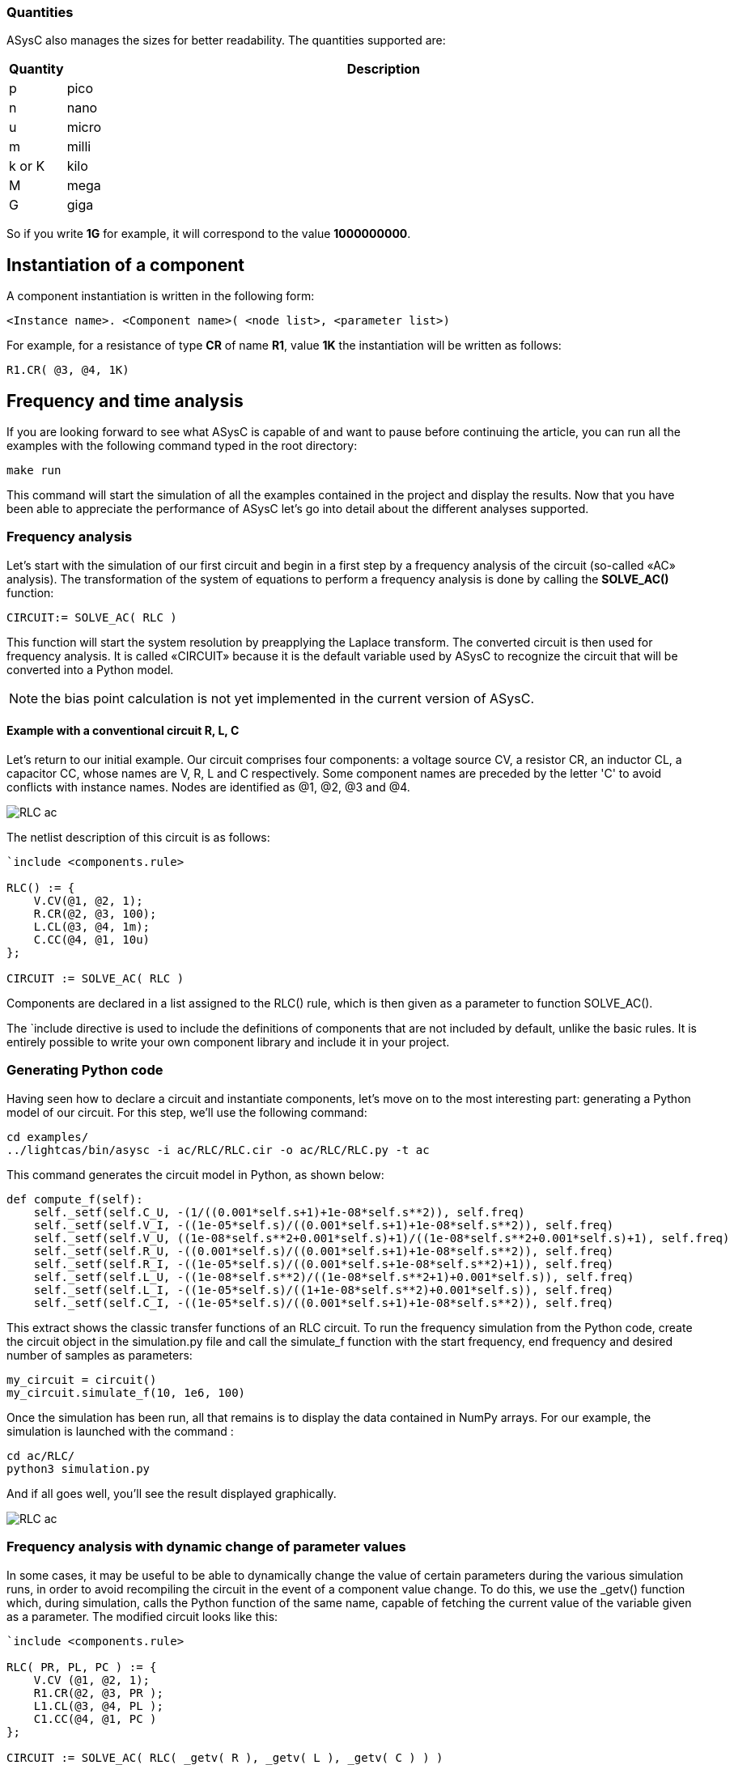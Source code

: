 
=== Quantities

ASysC also manages the sizes for better readability. The quantities supported are:

[cols="1,12"]
|===
|Quantity | Description

|p     | pico
|n     | nano
|u     | micro
|m     | milli
|k or K| kilo
|M     | mega
|G     | giga
|===

So if you write *1G* for example, it will correspond to the value *1000000000*.

== Instantiation of a component

A component instantiation is written in the following form:

    <Instance name>. <Component name>( <node list>, <parameter list>)

For example, for a resistance of type *CR* of name *R1*, value *1K* the instantiation will be written as follows:
    
    R1.CR( @3, @4, 1K)

== Frequency and time analysis

If you are looking forward to see what ASysC is capable of and want to pause before continuing the article, you can run all the examples with the following command typed in the root directory:

    make run

This command will start the simulation of all the examples contained in the project and display the results.
Now that you have been able to appreciate the performance of ASysC let’s go into detail about the different analyses supported.

=== Frequency analysis

Let’s start with the simulation of our first circuit and begin in a first step by a frequency analysis of the circuit (so-called «AC» analysis). The transformation of the system of equations to perform a frequency analysis is done by calling the *SOLVE_AC()* function:

    CIRCUIT:= SOLVE_AC( RLC )

This function will start the system resolution by preapplying the Laplace transform. The converted circuit is then used for frequency analysis. It is called «CIRCUIT» because it is the default variable used by ASysC to recognize the circuit that will be converted into a Python model.

NOTE: the bias point calculation is not yet implemented in the current version of ASysC.

==== Example with a conventional circuit **R, L, C**

Let's return to our initial example. Our circuit comprises four components: a voltage source CV, a resistor CR, an inductor CL, a capacitor CC, whose names are V, R, L and C respectively. Some component names are preceded by the letter 'C' to avoid conflicts with instance names. Nodes are identified as @1, @2, @3 and @4.

image::RLC_ac.png[align="center"]

The netlist description of this circuit is as follows:

----
`include <components.rule>

RLC() := {
    V.CV(@1, @2, 1);
    R.CR(@2, @3, 100);
    L.CL(@3, @4, 1m);
    C.CC(@4, @1, 10u)
};

CIRCUIT := SOLVE_AC( RLC )
----

Components are declared in a list assigned to the RLC() rule, which is then given as a parameter to function SOLVE_AC().

The `include directive is used to include the definitions of components that are not included by default, unlike the basic rules. It is entirely possible to write your own component library and include it in your project.

=== Generating Python code

Having seen how to declare a circuit and instantiate components, let's move on to the most interesting part: generating a Python model of our circuit. For this step, we'll use the following command:

    cd examples/
    ../lightcas/bin/asysc -i ac/RLC/RLC.cir -o ac/RLC/RLC.py -t ac

This command generates the circuit model in Python, as shown below:

[python,%autofit]
----
def compute_f(self):
    self._setf(self.C_U, -(1/((0.001*self.s+1)+1e-08*self.s**2)), self.freq)
    self._setf(self.V_I, -((1e-05*self.s)/((0.001*self.s+1)+1e-08*self.s**2)), self.freq)
    self._setf(self.V_U, ((1e-08*self.s**2+0.001*self.s)+1)/((1e-08*self.s**2+0.001*self.s)+1), self.freq)
    self._setf(self.R_U, -((0.001*self.s)/((0.001*self.s+1)+1e-08*self.s**2)), self.freq)
    self._setf(self.R_I, -((1e-05*self.s)/((0.001*self.s+1e-08*self.s**2)+1)), self.freq)
    self._setf(self.L_U, -((1e-08*self.s**2)/((1e-08*self.s**2+1)+0.001*self.s)), self.freq)
    self._setf(self.L_I, -((1e-05*self.s)/((1+1e-08*self.s**2)+0.001*self.s)), self.freq)
    self._setf(self.C_I, -((1e-05*self.s)/((0.001*self.s+1)+1e-08*self.s**2)), self.freq)
----

This extract shows the classic transfer functions of an RLC circuit.
To run the frequency simulation from the Python code, create the circuit object in the simulation.py file and call the simulate_f function with the start frequency, end frequency and desired number of samples as parameters:

    my_circuit = circuit()
    my_circuit.simulate_f(10, 1e6, 100)    

Once the simulation has been run, all that remains is to display the data contained in NumPy arrays.
For our example, the simulation is launched with the command :

    cd ac/RLC/
    python3 simulation.py

And if all goes well, you'll see the result displayed graphically.

image::RLC_ac.png[align="center", scaledwidth=50]

=== Frequency analysis with dynamic change of parameter values

In some cases, it may be useful to be able to dynamically change the value of certain parameters during the various simulation runs, in order to avoid recompiling the circuit in the event of a component value change. To do this, we use the _getv() function which, during simulation, calls the Python function of the same name, capable of fetching the current value of the variable given as a parameter. The modified circuit looks like this:

----
`include <components.rule>

RLC( PR, PL, PC ) := {
    V.CV (@1, @2, 1);
    R1.CR(@2, @3, PR );
    L1.CL(@3, @4, PL );
    C1.CC(@4, @1, PC )
};

CIRCUIT := SOLVE_AC( RLC( _getv( R ), _getv( L ), _getv( C ) ) )
----

The RLC() circuit now admits three parameters PR, PL and PC, whose values will take the values of the Python variables self.R, self.L and self.C through the _getv() function during simulation.

The user can then dynamically change the values of the R, L and C components using the “slider” functionality available in the MathplotLib library. For more information, please refer to the “RLC_slider” Python example code.

RLC circuit, frequency analysis and dynamic setting of component values using MathPlotlib sliders.

image::ac_slider.png[align="center"]

=== Another circuit example in frequency analysis: simulation of a Sallen-Key filter. 
In the example below, we simulate a second-order Sallen-Key filter <<R9>> consisting of two RC cells and an operational amplifier. The simulation displays gain and phase diagrams as a function of frequency.

image::sallen_key_circuit.png[align="center"]

== Time analysis (Transient)
Transforming the system of equations to perform a transient analysis is done in the same way as above, but with a call to function SOLVE_TRANS():

    CIRCUIT := SOLVE_TRANS( RLC )

This directive solves the system by first performing all the necessary transformations on the non-linear and reactive elements. As previously stated, the transformed circuit must always bear the name “CIRCUIT”. This is the variable used by ASysC to convert the circuit into a Python model.
There are several methods for solving a non-linear system. The simplest is the Newton-Raphson method <<R10>>, also known as the “tangent” method. It involves replacing the system's non-linear functions with their tangents, calculated at the iteration point. Once the tangents have been calculated, the system solved and the unknowns determined, the tangents are recalculated at the new iteration point and the process repeated. The problem thus comes down to solving a sequence of linear systems whose solutions converge on the real solution.  
For the simulation of reactive elements, the trapezoidal integration algorithm is used. This gives good results without being too complex to implement.

=== Example of a Graetz bridge simulation in transient analysis

In this example, the circuit consists of a sinusoidal source V, a source resistor R2, four diodes (D1, D2, D3 and D4) and a load represented by a resistor R1 and a capacitor C.
The circuit description is as follows:

----
`include <components.rule>

graetz_bridge( RS ) :=
{
    V.VSIN ( @5, @3, 10, 2*PI*600 );
    R2.CR ( @5, @2, 1 );
    D1.DIODE( @1, @2 );
    D2.DIODE( @1, @3 );
    D3.DIODE( @2, @4 );
    D4.DIODE( @3, @4 );
    R1.CR ( @4, @1, RS );
    C.CC ( @1, @4, 1u )
};

CIRCUIT := SOLVE_TRANS( graetz_bridge( 500 ) )
----

This corresponds to the following diagram and simulation result:

image::graetz_bridge.png[align="center"]

In the same way as for the frequency simulation, the time simulation is launched in the Python code by creating the circuit object in the simulation.py file and calling the simulate_t() function.  This function receives as parameters the simulation time, the number of samples, the desired resolution and the maximum number of iterations for the nonlinear convergence algorithm.

    my_circuit = circuit()
    my_circuit.simulate_t(1e-6, 500, 0.1, 50)

In some cases, it may be necessary to initialize certain variables before simulation. In this case, use the init() function applied to the element object containing the variable, as in the transient/oscillator example:

    my_circuit.NOT1_Uin.init( 5 )

== Compact modeling
Let's take as an example the NE555, a relatively complex component. Rather than modeling its behavior with all its transistors, which would entail an extremely long simulation, we prefer to use a more compact behavioral description consisting of just a few equations. This is known as “compact modeling”. The NE555's compact behavioral description contains just two subcomponents: a SWITCH switch and an SRFFC set-reset flip-flop, plus a few logic equations. It all fits into just a few lines, as illustrated below:

----
NAME.NE555( @trigger, @threshold, @discharge, @output, @vcc, @gnd ) :=
{
    NAME.VCC = ACROSS( @vcc, @gnd );
    NAME.UTRIG = ACROSS( @trigger, @gnd );
    NAME.UTRESH = ACROSS( @threshold, @gnd );
    NAME.UOUT = ACROSS( @output, @gnd );
    NAME.UIN1 = ACROSS( NAME.@in1, @gnd );
    NAME.UIN2 = ACROSS( NAME.@in2, @gnd );  
    
    NAME.UIN1 = ( NAME.UTRIG < ( NAME.VCC / 3 ) );
    NAME.UIN2 = ( NAME.UTRESH < ( NAME.VCC * 2 / 3 ) );

    NAME.SW.SWITCH( @discharge, @gnd, NAME.UOUT < (NAME.VCC/2) );
    NAME.SR.SRFFC( NAME.@in1, NAME.@in2, @output, @vcc, @gnd)
};
----

Note that the compact model contains “sub-nodes”: NAME.@in1 and NAME.@in2. As our NE555 instance is called U, once instantiated, these two nodes will be called U.@in1 and U.@in2 respectively, and will not conflict with nodes external to the component.
Below is a simulation of the NE555 in an oscillator configuration:

image::ne555.png[align="center"]

This example shows that a compact behavioral description of a component allows you to obtain a simulation result close to a real description, while reducing computation time.
Note that the circuit shown in the example above contains so-called “probes”. These are used to visualize the voltages between two given nodes. The first is called P1 and is connected to the NE555's OUT output and ground. The second is called P2 and is connected to the NE555's DISH input and ground. The use of these “probes” is extremely practical, as they allow access to all the voltages in the circuit.

